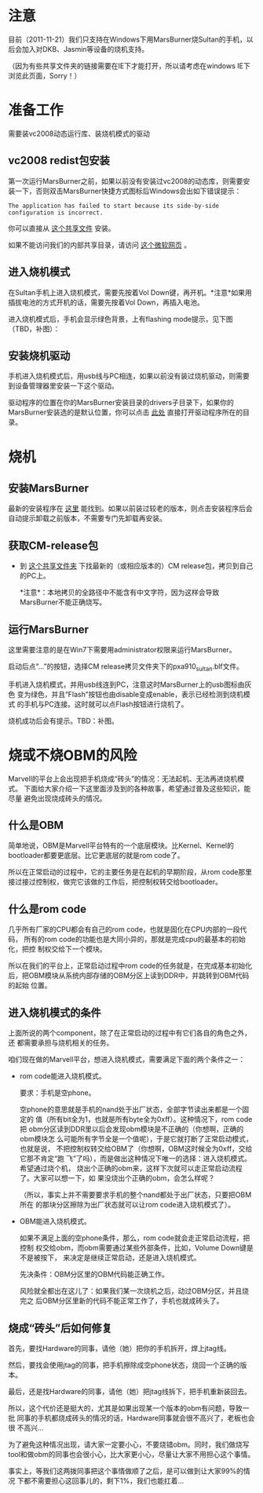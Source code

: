 * 注意

目前（2011-11-21）我们只支持在Windows下用MarsBurner烧Sultan的手机，以后会加入对DKB、Jasmin等设备的烧机支持。

（因为有些共享文件夹的链接需要在IE下才能打开，所以请考虑在windows IE下浏览此页面，Sorry！）

* 准备工作

需要装vc2008动态运行库、装烧机模式的驱动

** vc2008 redist包安装

第一次运行MarsBurner之前，如果以前没有安装过vc2008的动态库，则需要安装一下，否则双击MarsBurner快捷方式图标后Windows会出如下错误提示：

#+begin_example
The application has failed to start because its side-by-side configuration is incorrect.
#+end_example

你可以直接从 [[//bible/Public/user/tools-team/vc2008-sp1-redist-x86.exe][这个共享文件]] 安装。

如果不能访问我们的内部共享目录，请访问 [[http://www.microsoft.com/download/en/details.aspx?displaylang=en&id=5582][这个微软网页]] 。

** 进入烧机模式

在Sultan手机上进入烧机模式，需要先按着Vol Down键，再开机。*注意*如果用插拔电池的方式开机的话，需要先按着Vol Down，再插入电池。

进入烧机模式后，手机会显示绿色背景，上有flashing mode提示，见下图（TBD，补图）：

** 安装烧机驱动

手机进入烧机模式后，用usb线与PC相连，如果以前没有装过烧机驱动，则需要到设备管理器里安装一下这个驱动。

驱动程序的位置在你的MarsBurner安装目录的drivers子目录下，如果你的MarsBurner安装选的是默认位置，你可以点击 [[C:/Program%20Files/marvell/MarsBurner/drivers][此处]] 直接打开驱动程序所在的目录。

* 烧机

** 安装MarsBurner

最新的安装程序在 [[//bible/Public/user/tools-team/MarsBurner][这里]] 能找到。如果以前装过较老的版本，则点击安装程序后会自动提示卸载之前版本，不需要专门先卸载再安装。

** 获取CM-release包

 * 到 [[//bible/cm/][这个共享文件夹]] 下找最新的（或相应版本的）CM release包，拷贝到自己的PC上。

   *注意*：本地拷贝的全路径中不能含有中文字符，因为这样会导致MarsBurner不能正确烧写。
   
   

** 运行MarsBurner

这里需要注意的是在Win7下需要用administrator权限来运行MarsBurner。

启动后点“...”的按钮，选择CM release拷贝文件夹下的pxa910_sultan.blf文件。

手机进入烧机模式，并用usb线连到PC，注意这时MarsBurner上的usb图标由灰色
变为绿色，并且“Flash”按钮也由disable变成enable，表示已经检测到烧机模式
的手机与PC连接。这时就可以点Flash按钮进行烧机了。

烧机成功后会有提示。TBD：补图。




* 烧或不烧OBM的风险

Marvell的平台上会出现把手机烧成“砖头”的情况：无法起机、无法再进烧机模式。
下面给大家介绍一下这里面涉及到的各种故事，希望通过普及这些知识，能尽量
避免出现烧成砖头的情况。

** 什么是OBM

简单地说，OBM是Marvell平台特有的一个底层模块。比Kernel、Kernel的
bootloader都要更底层。比它更底层的就是rom code了。

所以在正常启动的过程中，它的主要任务是在起机的早期阶段，从rom code那里
接过接过控制权，做完它该做的工作后，把控制权转交给bootloader。

** 什么是rom code

几乎所有厂家的CPU都会有自己的rom code，也就是固化在CPU内部的一段代码，
所有的rom code的功能也是大同小异的，那就是完成cpu的最基本的初始化，把控
制权交给下一个模块。

所以在我们的平台上，正常启动过程中rom code的任务就是，在完成基本初始化
后，把OBM模块从系统内部存储的OBM分区上读到DDR中，并跳转到OBM代码的起始
位置。

** 进入烧机模式的条件

上面所说的两个component，除了在正常启动的过程中有它们各自的角色之外，还
都需要承担与烧机相关的任务。

咱们现在做的Marvell平台，想进入烧机模式，需要满足下面的两个条件之一：

- rom code能进入烧机模式。

  要求：手机是空phone。

  空phone的意思就是手机的nand处于出厂状态，全部字节读出来都是一个固定的
  值（所有bit全为1，也就是所有byte全为0xff）。这种情况下，rom code把
  obm分区读到DDR里以后会发现obm模块是不正确的（你想啊，正确的obm模块怎
  么可能所有字节全是一个值呢），于是它就打断了正常启动模式，也就是说，
  不把控制权转交给OBM了（你想啊，OBM这时候全为0xff，交给它那不肯定“跑
  飞”了吗），而是做出这种情况下唯一的选择：进入烧机模式。希望通过烧个机，
  烧出个正确的obm来，这样下次就可以走正常启动流程了。大家可以想一下，如
  果没烧出个正确的obm，会怎么样呢？

  （所以，事实上并不需要要求手机的整个nand都处于出厂状态，只要把OBM所在
  的那块分区擦除为出厂状态就可以让rom code进入烧机模式了）。

- OBM能进入烧机模式。

  如果不满足上面的空phone条件，那么，rom code就会走正常启动流程，把控制
  权交给obm，而obm需要通过某些外部条件，比如，Volume Down键是不是被按下，
  来决定是继续正常启动，还是进入烧机模式。

  先决条件：OBM分区里的OBM代码能正确工作。

  风险就全都出在这儿了：如果我们某一次烧机之后，动过OBM分区，并且烧完之
  后OBM分区里新的代码不能正常工作了，手机也就成砖头了。

** 烧成“砖头”后如何修复

首先，要找Hardware的同事，请他（她）把你的手机拆开，焊上jtag线。

然后，要找会使用jtag的同事，把手机擦除成空phone状态，烧回一个正确的版本。

最后，还是找Hardware的同事，请他（她）把jtag线拆下，把手机重新装回去。


所以，这个代价还是挺大的，尤其是如果出现某一个版本的obm有问题，导致一批
同事的手机都烧成砖头的情况的话，Hardware同事就会很不高兴了，老板也会很
不高兴...

为了避免这种情况出现，请大家一定要小心，不要烧错obm。同时，我们做烧写
tool和做obm的同事也会很小心，比大家更小心，尽量让大家不用担心这个事情。

事实上，等我们这两拨同事把这个事情做顺了之后，是可以做到让大家99%的情况
下都不需要担心这回事儿的，剩下1%，我们也能扛着...
